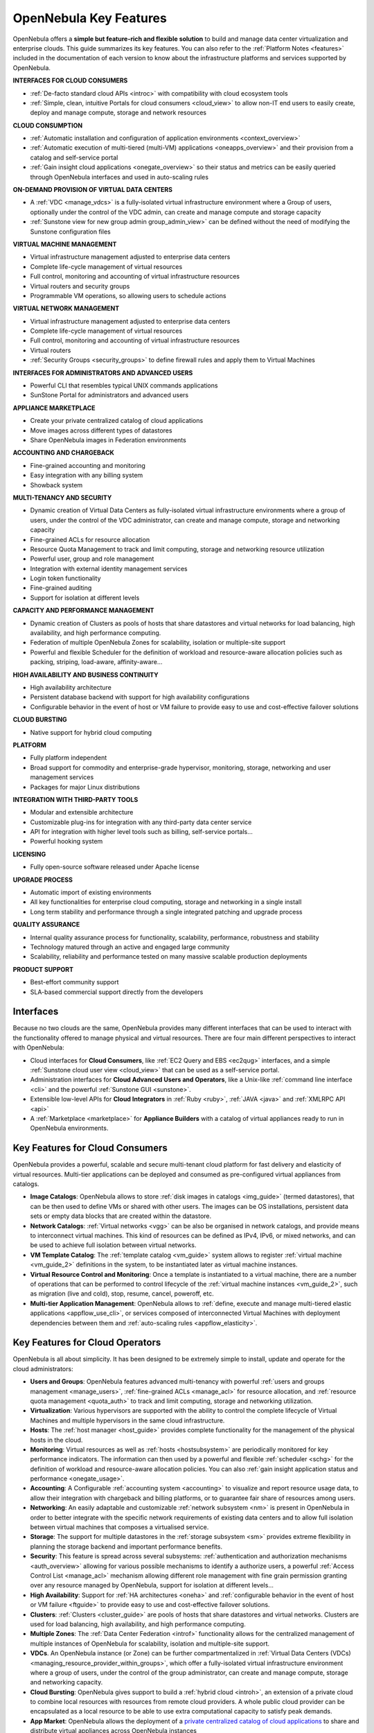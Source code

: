 .. _key_features:

================================================================================
OpenNebula Key Features
================================================================================

OpenNebula offers a **simple but feature-rich and flexible solution** to build and manage data center virtualization and enterprise clouds. This guide summarizes its key features. You can also refer to the :ref:`Platform Notes <features>` included in the documentation of each version to know about the infrastructure platforms and services supported by OpenNebula.

**INTERFACES FOR CLOUD CONSUMERS**

- :ref:`De-facto standard cloud APIs <introc>` with compatibility with cloud ecosystem tools
- :ref:`Simple, clean, intuitive Portals for cloud consumers <cloud_view>` to allow non-IT end users to easily create, deploy and manage compute, storage and network resources


**CLOUD CONSUMPTION**

- :ref:`Automatic installation and configuration of application environments <context_overview>`

- :ref:`Automatic execution of multi-tiered (multi-VM) applications <oneapps_overview>` and their provision from a catalog and self-service portal

- :ref:`Gain insight cloud applications <onegate_overview>` so their status and metrics can be easily queried through OpenNebula interfaces and used in auto-scaling rules


**ON-DEMAND PROVISION OF VIRTUAL DATA CENTERS**

- A :ref:`VDC <manage_vdcs>` is a fully-isolated virtual infrastructure environment where a Group of users, optionally under the control of the VDC admin, can create and manage compute and storage capacity

- :ref:`Sunstone view for new group admin group_admin_view>` can be defined without the need of modifying the Sunstone configuration files


**VIRTUAL MACHINE MANAGEMENT**

- Virtual infrastructure management adjusted to enterprise data centers

- Complete life-cycle management of virtual resources

- Full control, monitoring and accounting of virtual infrastructure resources

- Virtual routers and security groups

- Programmable VM operations, so allowing users to schedule actions


**VIRTUAL NETWORK MANAGEMENT**

- Virtual infrastructure management adjusted to enterprise data centers

- Complete life-cycle management of virtual resources

- Full control, monitoring and accounting of virtual infrastructure resources

- Virtual routers

-  :ref:`Security Groups <security_groups>` to define firewall rules and apply them to Virtual Machines


**INTERFACES FOR ADMINISTRATORS AND ADVANCED USERS**	

- Powerful CLI that resembles typical UNIX commands applications

- SunStone Portal for administrators and advanced users


**APPLIANCE MARKETPLACE**	

- Create your private centralized catalog of cloud applications 

- Move images across different types of datastores 

- Share OpenNebula images in Federation environments


**ACCOUNTING AND CHARGEBACK**	

- Fine-grained accounting and monitoring

- Easy integration with any billing system

- Showback system


**MULTI-TENANCY AND SECURITY**

- Dynamic creation of Virtual Data Centers as fully-isolated virtual infrastructure environments where a group of users, under the control of the VDC administrator, can create and manage compute, storage and networking capacity

- Fine-grained ACLs for resource allocation

- Resource Quota Management to track and limit computing, storage and networking resource utilization

- Powerful user, group and role management

- Integration with external identity management services

- Login token functionality

- Fine-grained auditing

- Support for isolation at different levels


**CAPACITY AND PERFORMANCE MANAGEMENT**	

- Dynamic creation of Clusters as pools of hosts that share datastores and virtual networks for load balancing, high availability, and high performance computing.

- Federation of multiple OpenNebula Zones for scalability, isolation or multiple-site support

- Powerful and flexible Scheduler for the definition of workload and resource-aware allocation policies such as packing, striping, load-aware, affinity-aware…


**HIGH AVAILABILITY AND BUSINESS CONTINUITY**	

- High availability architecture

- Persistent database backend with support for high availability configurations

- Configurable behavior in the event of host or VM failure to provide easy to use and cost-effective failover solutions


**CLOUD BURSTING**	

- Native support for hybrid cloud computing


**PLATFORM**	

- Fully platform independent

- Broad support for commodity and enterprise-grade hypervisor, monitoring, storage, networking and user management services

- Packages for major Linux distributions


**INTEGRATION WITH THIRD-PARTY TOOLS**	

- Modular and extensible architecture

- Customizable plug-ins for integration with any third-party data center service

- API for integration with higher level tools such as billing, self-service portals…

- Powerful hooking system

**LICENSING**	

- Fully open-source software released under Apache license

**UPGRADE PROCESS**	

- Automatic import of existing environments

- All key functionalities for enterprise cloud computing, storage and networking in a single install

- Long term stability and performance through a single integrated patching and upgrade process


**QUALITY ASSURANCE**	

- Internal quality assurance process for functionality, scalability, performance, robustness and stability

- Technology matured through an active and engaged large community

- Scalability, reliability and performance tested on many massive scalable production deployments


**PRODUCT SUPPORT**	

- Best-effort community support

- SLA-based commercial support directly from the developers




Interfaces
===============================================

Because no two clouds are the same, OpenNebula provides many different interfaces that can be used to interact with the functionality offered to manage physical and virtual resources. There are four main different perspectives to interact with OpenNebula:

-  Cloud interfaces for **Cloud Consumers**, like :ref:`EC2 Query and EBS <ec2qug>` interfaces, and a simple :ref:`Sunstone cloud user view <cloud_view>` that can be used as a self-service portal.
-  Administration interfaces for **Cloud Advanced Users and Operators**, like a Unix-like :ref:`command line interface <cli>` and the powerful :ref:`Sunstone GUI <sunstone>`.
-  Extensible low-level APIs for **Cloud Integrators** in :ref:`Ruby <ruby>`, :ref:`JAVA <java>` and :ref:`XMLRPC API <api>`
-  A :ref:`Marketplace <marketplace>` for **Appliance Builders** with a catalog of virtual appliances ready to run in OpenNebula environments.

|OpenNebula Cloud Interfaces|

Key Features for Cloud Consumers
==============================================

OpenNebula provides a powerful, scalable and secure multi-tenant cloud platform for fast delivery and elasticity of virtual resources. Multi-tier applications can be deployed and consumed as pre-configured virtual appliances from catalogs.

-  **Image Catalogs**: OpenNebula allows to store :ref:`disk images in catalogs <img_guide>` (termed datastores), that can be then used to define VMs or shared with other users. The images can be OS installations, persistent data sets or empty data blocks that are created within the datastore.
-  **Network Catalogs**: :ref:`Virtual networks <vgg>` can be also be organised in network catalogs, and provide means to interconnect virtual machines. This kind of resources can be defined as IPv4, IPv6, or mixed networks, and can be used to achieve full isolation between virtual networks.
-  **VM Template Catalog**: The :ref:`template catalog <vm_guide>` system allows to register :ref:`virtual machine <vm_guide_2>` definitions in the system, to be instantiated later as virtual machine instances.
-  **Virtual Resource Control and Monitoring**: Once a template is instantiated to a virtual machine, there are a number of operations that can be performed to control lifecycle of the :ref:`virtual machine instances <vm_guide_2>`, such as migration (live and cold), stop, resume, cancel, poweroff, etc.
-  **Multi-tier Application Management**: OpenNebula allows to :ref:`define, execute and manage multi-tiered elastic applications <appflow_use_cli>`, or services composed of interconnected Virtual Machines with deployment dependencies between them and :ref:`auto-scaling rules <appflow_elasticity>`.

|OpenNebula Cloud Support for Virtual Infrastructures|

Key Features for Cloud Operators
==============================================

OpenNebula is all about simplicity. It has been designed to be extremely simple to install, update and operate for the cloud administrators:

-  **Users and Groups**: OpenNebula features advanced multi-tenancy with powerful :ref:`users and groups management <manage_users>`, :ref:`fine-grained ACLs <manage_acl>` for resource allocation, and :ref:`resource quota management <quota_auth>` to track and limit computing, storage and networking utilization.

-  **Virtualization**: Various hypervisors are supported with the ability to control the complete lifecycle of Virtual Machines and multiple hypervisors in the same cloud infrastructure.

-  **Hosts**: The :ref:`host manager <host_guide>` provides complete functionality for the management of the physical hosts in the cloud.

-  **Monitoring**: Virtual resources as well as :ref:`hosts <hostsubsystem>` are periodically monitored for key performance indicators. The information can then used by a powerful and flexible :ref:`scheduler <schg>` for the definition of workload and resource-aware allocation policies. You can also :ref:`gain insight application status and performance <onegate_usage>`.

-  **Accounting**: A Configurable :ref:`accounting system <accounting>` to visualize and report resource usage data, to allow their integration with chargeback and billing platforms, or to guarantee fair share of resources among users.

-  **Networking**: An easily adaptable and customizable :ref:`network subsystem <nm>` is present in OpenNebula in order to better integrate with the specific network requirements of existing data centers and to allow full isolation between virtual machines that composes a virtualised service.

-  **Storage**: The support for multiple datastores in the :ref:`storage subsystem <sm>` provides extreme flexibility in planning the storage backend and important performance benefits.

-  **Security**: This feature is spread across several subsystems: :ref:`authentication and authorization mechanisms <auth_overview>` allowing for various possible mechanisms to identify a authorize users, a powerful :ref:`Access Control List <manage_acl>` mechanism allowing different role management with fine grain permission granting over any resource managed by OpenNebula, support for isolation at different levels...

-  **High Availability**: Support for :ref:`HA architectures <oneha>` and :ref:`configurable behavior in the event of host or VM failure <ftguide>` to provide easy to use and cost-effective failover solutions.

-  **Clusters**: :ref:`Clusters <cluster_guide>` are pools of hosts that share datastores and virtual networks. Clusters are used for load balancing, high availability, and high performance computing.

-  **Multiple Zones**: The :ref:`Data Center Federation <introf>` functionality allows for the centralized management of multiple instances of OpenNebula for scalability, isolation and multiple-site support.

-  **VDCs**. An OpenNebula instance (or Zone) can be further compartmentalized in  :ref:`Virtual Data Centers (VDCs) <managing_resource_provider_within_groups>`, which offer a fully-isolated virtual infrastructure environment where a group of users, under the control of the group administrator, can create and manage compute, storage and networking capacity.

-  **Cloud Bursting**: OpenNebula gives support to build a :ref:`hybrid cloud <introh>`, an extension of a private cloud to combine local resources with resources from remote cloud providers. A whole public cloud provider can be encapsulated as a local resource to be able to use extra computational capacity to satisfy peak demands.

-  **App Market**: OpenNebula allows the deployment of a `private centralized catalog of cloud applications <https://github.com/OpenNebula/addon-appmarket>`__ to share and distribute virtual appliances across OpenNebula instances

|OpenNebula Cloud Internals|

Key Features for Cloud Builders
=============================================

OpenNebula offers broad support for commodity and enterprise-grade hypervisor, monitoring, storage, networking and user management services. The main OpenNebula distributions brings support for:

-  **User Management**: OpenNebula can validate users using its own internal user database based on :ref:`passwords <manage_users>`, or external mechanisms, like :ref:`ssh <ssh_auth>`, :ref:`x509 <x509_auth>`, :ref:`ldap <ldap>` or :ref:`Active Directory <ldap>`.

-  **Virtualization**: :ref:`KVM <kvmg>` and VMware (through vCenter) are fully supported.

-  **Monitoring**: OpenNebula provides its own :ref:`customizable and highly scalable monitoring system <mon>` and also can be integrated with external data center monitoring tools.

-  **Networking**: Virtual networks can be backed up by :ref:`802.1Q VLANs <hm-vlan>`, :ref:`ebtables <ebtables>`, :ref:`Open vSwitch <openvswitch>` or :ref:`VXLAN <vxlan>`.

-  **Storage**: Multiple backends are supported like the regular (shared or not) :ref:`filesystem datastore <fs_ds>` supporting popular distributed file systems like NFS, Lustre, GlusterFS, ZFS, GPFS, MooseFS...; the :ref:`LVM datastore <lvm_drivers>` to store disk images in a block device form; and :ref:`Ceph <ceph_ds>` for distributed block device.

-  **Databases**: Aside from the original sqlite backend, :ref:`mysql <mysql>` is also supported.

-  **Cloud Bursting**: Out of the box connectors are shipped to support :ref:`Amazon EC2 <ec2g>` and :ref:`Microsoft Azure <azg>` cloudbursting.

OpenNebula addtionaly supports other infrastructure components through the drivers available in the Add-ons Catalog.

|OpenNebula Cloud Platform Support|

Key Features for Cloud Integrators
================================================

OpenNebula is fully platform independent and offers many tools for cloud integrators:

-  **Modular and extensible architecture** with :ref:`customizable plug-ins <introapis>` for integration with any third-party data center service

-  **API for integration** with higher level tools such as billing, self-service portals... that offers all the rich functionality of the OpenNebula core, with bindings for :ref:`ruby <ruby>` and :ref:`java <java>`.

-  **Sunstone custom routes and tabs** to extend the :ref:`sunstone server <sunstone_dev>`.

-  **OneFlow API** to create, control and monitor :ref:`multi-tier applications or services composed of interconnected Virtual Machines <appflow_api>`.

-  **Hook Manager** to :ref:`trigger administration scripts upon VM state change <hooks>`.

|OpenNebula Cloud Architecture|

.. |OpenNebula Cloud Interfaces| image:: /images/overview_interfaces.png
.. |OpenNebula Cloud Support for Virtual Infrastructures| image:: /images/overview_consumers.png
.. |OpenNebula Cloud Internals| image:: /images/overview_operators.png
.. |OpenNebula Cloud Platform Support| image:: /images/overview_builders.png
.. |OpenNebula Cloud Architecture| image:: /images/overview_integrators.png
